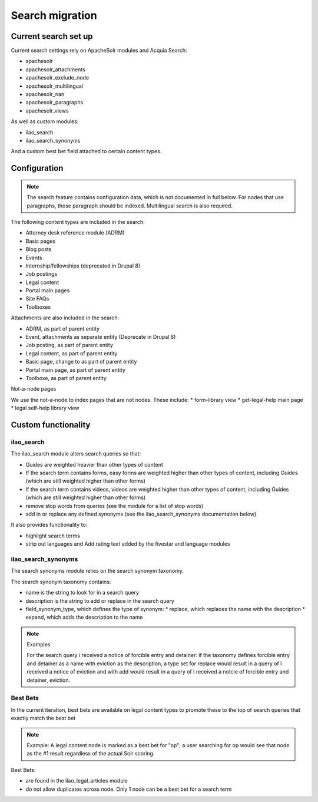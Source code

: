 =======================
Search migration
=======================

Current search set up
=======================

Current search settings rely on ApacheSolr modules and Acquia Search:

* apachesolr
* apachesolr_attachments
* apachesolr_exclude_node
* apachesolr_multilingual
* apachesolr_nan
* apachesolr_paragraphs
* apachesolr_views

As well as custom modules:

* ilao_search
* ilao_search_synonyms

And a custom best bet field attached to certain content types.

Configuration
================

.. note::
   The search feature contains configuration data, which is not documented in full below.  For nodes that use paragraphs, those paragraph should be indexed.  Multilingual search is also required.

The following content types are included in the search:

* Attorney desk reference module (ADRM)
* Basic pages
* Blog posts
* Events
* Internship/fellowships (deprecated in Drupal 8)
* Job postings
* Legal content
* Portal main pages
* Site FAQs
* Toolboxes


Attachments are also included in the search:

* ADRM, as part of parent entity 
* Event, attachments as separate entity (Deprecate in Drupal 8)
* Job posting, as part of parent entity
* Legal content, as part of parent entity
* Basic page, change to as part of parent entity
* Portal main page, as part of parent entity
* Toolboxe, as part of parent entity

Not-a-node pages

We use the not-a-node to index pages that are not nodes.  These include:
* form-library view
* get-legal-help main page
* legal self-help library view

Custom functionality
======================

ilao_search
-------------

The ilao_search module alters search queries so that:

* Guides are weighted heavier than other types of content
* If the search term contains forms, easy forms are weighted higher than other types of content, including Guides (which are still weighted higher than other forms)
* If the search term contains videos, videos are weighted higher than other types of content, including Guides (which are still weighted higher than other forms)
* remove stop words from queries (see the module for a list of stop words)
* add in or replace any defined synonyms (see the ilao_search_synonyms documentation below)

It also provides functionality to:

* highlight search terms
* strip out languages and Add rating text added by the fivestar and language modules

ilao_search_synonyms
----------------------

The search synonyms module relies on the search synonym taxonomy.  

The search synonym taxonomy contains:

* name is the string to look for in a search query
* description is the string to add or replace in the search query
* field_synonym_type, which defines the type of synonym:
  * replace, which replaces the name with the description
  * expand, which adds the description to the name

.. note::
   Examples
   
   For the search query i received a notice of forcible entry and detainer: if the taxonomy defines forcible entry and detainer as a name with eviction as the description, a type set for replace would result in a query of I received a notice of eviction and with add would result in a query of I received a notcie of forcible entry and detainer, eviction.
   

Best Bets
----------

In the current iteration, best bets are available on legal content types to promote these to the top of search queries that exactly match the best bet

.. note::
   Example: A legal content node is marked as a best bet for "op"; a user searching for op would see that node as the #1 result regardless of the actual Solr scoring.
   
Best Bets:

* are found in the ilao_legal_articles module
* do not allow duplicates across node.  Only 1 node can be a best bet for a search term

      

